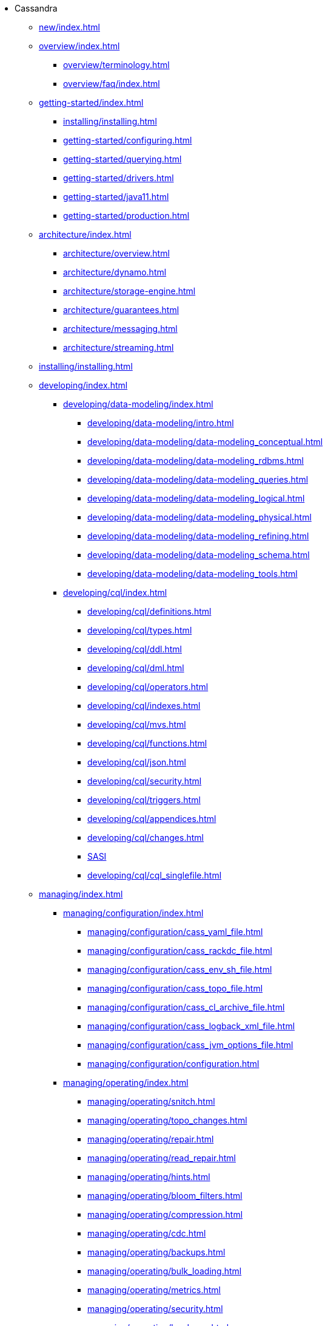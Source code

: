 * Cassandra
** xref:new/index.adoc[]
** xref:overview/index.adoc[]
*** xref:overview/terminology.adoc[]
*** xref:overview/faq/index.adoc[]
** xref:getting-started/index.adoc[]	
*** xref:installing/installing.adoc[]
*** xref:getting-started/configuring.adoc[]
*** xref:getting-started/querying.adoc[]
*** xref:getting-started/drivers.adoc[]
*** xref:getting-started/java11.adoc[]
*** xref:getting-started/production.adoc[]
** xref:architecture/index.adoc[]
*** xref:architecture/overview.adoc[]
*** xref:architecture/dynamo.adoc[]		
*** xref:architecture/storage-engine.adoc[]
*** xref:architecture/guarantees.adoc[]
*** xref:architecture/messaging.adoc[]
*** xref:architecture/streaming.adoc[]
** xref:installing/installing.adoc[]
** xref:developing/index.adoc[]
*** xref:developing/data-modeling/index.adoc[]
**** xref:developing/data-modeling/intro.adoc[]
**** xref:developing/data-modeling/data-modeling_conceptual.adoc[]
**** xref:developing/data-modeling/data-modeling_rdbms.adoc[]
**** xref:developing/data-modeling/data-modeling_queries.adoc[]
**** xref:developing/data-modeling/data-modeling_logical.adoc[]
**** xref:developing/data-modeling/data-modeling_physical.adoc[]
**** xref:developing/data-modeling/data-modeling_refining.adoc[]
**** xref:developing/data-modeling/data-modeling_schema.adoc[]
**** xref:developing/data-modeling/data-modeling_tools.adoc[]
*** xref:developing/cql/index.adoc[]
**** xref:developing/cql/definitions.adoc[]
**** xref:developing/cql/types.adoc[]
**** xref:developing/cql/ddl.adoc[]
**** xref:developing/cql/dml.adoc[]
**** xref:developing/cql/operators.adoc[]
**** xref:developing/cql/indexes.adoc[]
**** xref:developing/cql/mvs.adoc[]
**** xref:developing/cql/functions.adoc[]
**** xref:developing/cql/json.adoc[]
**** xref:developing/cql/security.adoc[]
**** xref:developing/cql/triggers.adoc[]
**** xref:developing/cql/appendices.adoc[]
**** xref:developing/cql/changes.adoc[]
**** xref:developing/cql/SASI.adoc[SASI]
**** xref:developing/cql/cql_singlefile.adoc[]
** xref:managing/index.adoc[]
*** xref:managing/configuration/index.adoc[]
**** xref:managing/configuration/cass_yaml_file.adoc[]
**** xref:managing/configuration/cass_rackdc_file.adoc[]
**** xref:managing/configuration/cass_env_sh_file.adoc[]
**** xref:managing/configuration/cass_topo_file.adoc[]
**** xref:managing/configuration/cass_cl_archive_file.adoc[]
**** xref:managing/configuration/cass_logback_xml_file.adoc[]
**** xref:managing/configuration/cass_jvm_options_file.adoc[]
**** xref:managing/configuration/configuration.adoc[]
*** xref:managing/operating/index.adoc[]
**** xref:managing/operating/snitch.adoc[]
**** xref:managing/operating/topo_changes.adoc[]
**** xref:managing/operating/repair.adoc[]
**** xref:managing/operating/read_repair.adoc[]
**** xref:managing/operating/hints.adoc[]
**** xref:managing/operating/bloom_filters.adoc[]
**** xref:managing/operating/compression.adoc[]
**** xref:managing/operating/cdc.adoc[]
**** xref:managing/operating/backups.adoc[]
**** xref:managing/operating/bulk_loading.adoc[]
**** xref:managing/operating/metrics.adoc[]
**** xref:managing/operating/security.adoc[]
**** xref:managing/operating/hardware.adoc[]
**** xref:managing/operating/compaction/index.adoc[]
**** xref:managing/operating/virtualtables.adoc[]
**** xref:managing/operating/auditlogging.adoc[]
**** xref:managing/operating/audit_logging.adoc[]
**** xref:managing/operating/fqllogging.adoc[]
**** xref:managing/operating/transientreplication.adoc[]
*** xref:managing/tools/index.adoc[]
**** xref:managing/tools/cqlsh.adoc[]
**** xref:managing/tools/nodetool/nodetool.adoc[]
**** xref:managing/tools/sstable/index.adoc[]
**** xref:managing/tools/cassandra_stress.adoc[]
** xref:troubleshooting/index.adoc[]
*** xref:troubleshooting/finding_nodes.adoc[]
*** xref:troubleshooting/reading_logs.adoc[]
*** xref:troubleshooting/use_nodetool.adoc[]
*** xref:troubleshooting/use_tools.adoc[]

** xref:master@_:ROOT:development/index.adoc[Development]
*** xref:master@_:ROOT:development/gettingstarted.adoc[Getting started]
*** xref:master@_:ROOT:development/ide.adoc[Building and IDE integration]
*** xref:master@_:ROOT:development/testing.adoc[Testing]
*** xref:master@_:ROOT:development/patches.adoc[Contributing code changes]
*** xref:master@_:ROOT:development/code_style.adoc[Code style]
*** xref:master@_:ROOT:development/how_to_review.adoc[Review checklist]
*** xref:master@_:ROOT:development/how_to_commit.adoc[How to commit]
*** xref:master@_:ROOT:development/documentation.adoc[Working on documentation]
*** xref:master@_:ROOT:development/ci.adoc[Jenkins CI environment]
*** xref:master@_:ROOT:development/dependencies.adoc[Dependency management]
*** xref:master@_:ROOT:development/release_process.adoc[Release process]



** xref:integrating/plugins/index.adoc[Plug-ins]

